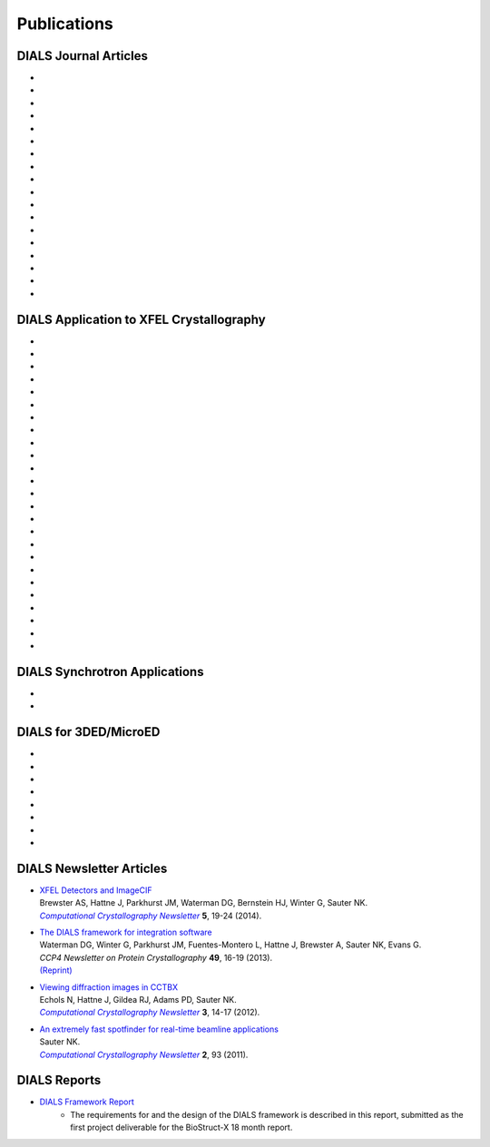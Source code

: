 
++++++++++++
Publications
++++++++++++

DIALS Journal Articles
----------------------

* .. pubmed:: 39608945 xia2.ssx
* .. pubmed:: 39386198 Laue-DIALS
* .. pubmed:: 35647922 xia2.multiplex
* .. pubmed:: 34747533 DIALS as a toolkit
* .. pubmed:: 32254063 dials.scale
* .. pubmed:: 31692470 XFEL error modeling
* .. pubmed:: 30950396 How best to use photons
* .. pubmed:: 30198898 Serial crystallography
* .. pubmed:: 29717711 Cosym
* .. pubmed:: 29533234 DIALS
* .. pubmed:: 28989718 Background
* .. pubmed:: 27980508 Background
* .. pubmed:: 27050135 Refinement
* .. pubmed:: 25286849 Multilattice
* .. pubmed:: 25242914 dxtbx
* .. pubmed:: 24507780 diffuse
     :reprint-url: http://cci.lbl.gov/publications/download/diffuse.pdf
* .. pubmed:: 23793153 cctbx
* .. pubmed:: 22640868 FABLE

DIALS Application to XFEL Crystallography
-----------------------------------------

* .. pubmed:: 37797025 ribonucleotide reductase R2 protein radical
* .. pubmed:: 37138085 PSII O2 formation
* .. pubmed:: 35046599 Chemical Crystallography at XFELs
* .. pubmed:: 30405241 PSII Kok cycle
* .. pubmed:: 28835537 M2 proton channel
* .. pubmed:: 27871088 PSII RT
* .. pubmed:: 27680699 De novo phasing
* .. pubmed:: 26422513 Multitemperature dynamics
* .. pubmed:: 26352473 synuclein
* .. pubmed:: 26280336 synaptotagmin-SNARE
* .. pubmed:: 26057680 Ginn 2015b
* .. pubmed:: 25781634 prime
* .. pubmed:: 25751308 Ginn 2015a
* .. pubmed:: 25723925 Sauter postrefinement
* .. pubmed:: 25664747 amyloid peptides
* .. pubmed:: 25664746 Zeldin Toolkit
* .. pubmed:: 25478847 Mosaicity Paper
     :reprint-url: http://cci.lbl.gov/publications/download/Mosaicity_wa5077.pdf
* .. pubmed:: 25362050 Goniometer XFEL
* .. pubmed:: 25136092 Sawaya
* .. pubmed:: 24914169 Phil Trans1
* .. pubmed:: 24914152 Phil Trans2
* .. pubmed:: 25006873 PSII-NatComm
* .. pubmed:: 24633409 Hattne
* .. pubmed:: 23413188 PSII-Science
* .. pubmed:: 22665786 PSII-firstPNAS

DIALS Synchrotron Applications
------------------------------

* .. pubmed:: 25453071 Diffuse MD
* .. pubmed:: 25484844 JBluIce
     :reprint-url: http://cci.lbl.gov/publications/download/GMCA_dataprocessing_JAC.pdf

DIALS for 3DED/MicroED
----------------------

* .. pubmed:: 39641675 Chemical crystallography on PADs
* .. pubmed:: 39220700 Hemozoin
* .. pubmed:: 37536337 Standard data format
* .. pubmed:: 36952226 Milling lamellae
* .. pubmed:: 33030237 Leginon
* .. pubmed:: 34327213 Pharmaceuticals
* .. pubmed:: 32850967 Lamella workflow
* .. pubmed:: 29872002 Electron diffraction

DIALS Newsletter Articles
-------------------------

* | `XFEL Detectors and ImageCIF <http://cci.lbl.gov/publications/download/CCN_2014_p19.pdf>`_
  | Brewster AS, Hattne J, Parkhurst JM, Waterman DG, Bernstein HJ, Winter G, Sauter NK.
  | |Computational Crystallography Newsletter|_ **5**, 19-24 (2014).

* | `The DIALS framework for integration software <http://www.ccp4.ac.uk/newsletters/newsletter49/content.html>`_
  | Waterman DG, Winter G, Parkhurst JM, Fuentes-Montero L, Hattne J, Brewster A,
    Sauter NK, Evans G.
  | *CCP4 Newsletter on Protein Crystallography* **49**, 16-19 (2013).
  | `(Reprint) <http://cci.lbl.gov/publications/download/DIALS.pdf>`_

* | `Viewing diffraction images in CCTBX <http://cci.lbl.gov/publications/download/CCN_2012_p14.pdf>`_
  | Echols N, Hattne J, Gildea RJ, Adams PD, Sauter NK.
  | |Computational Crystallography Newsletter|_ **3**, 14-17 (2012).

* | `An extremely fast spotfinder for real-time beamline applications <http://cci.lbl.gov/publications/download/CCN_2011_p93.pdf>`_
  | Sauter NK.
  | |Computational Crystallography Newsletter|_ **2**, 93 (2011).

.. |Computational Crystallography Newsletter| replace:: *Computational Crystallography Newsletter*
.. _Computational Crystallography Newsletter: http://www.phenix-online.org/newsletter


DIALS Reports
-------------

* `DIALS Framework Report`_
   - The requirements for and the design of the DIALS framework is described in this report, submitted as the first project deliverable for the BioStruct-X 18 month report.

.. _DIALS Framework Report: ../documents/DIALS_Framework_Report.pdf

